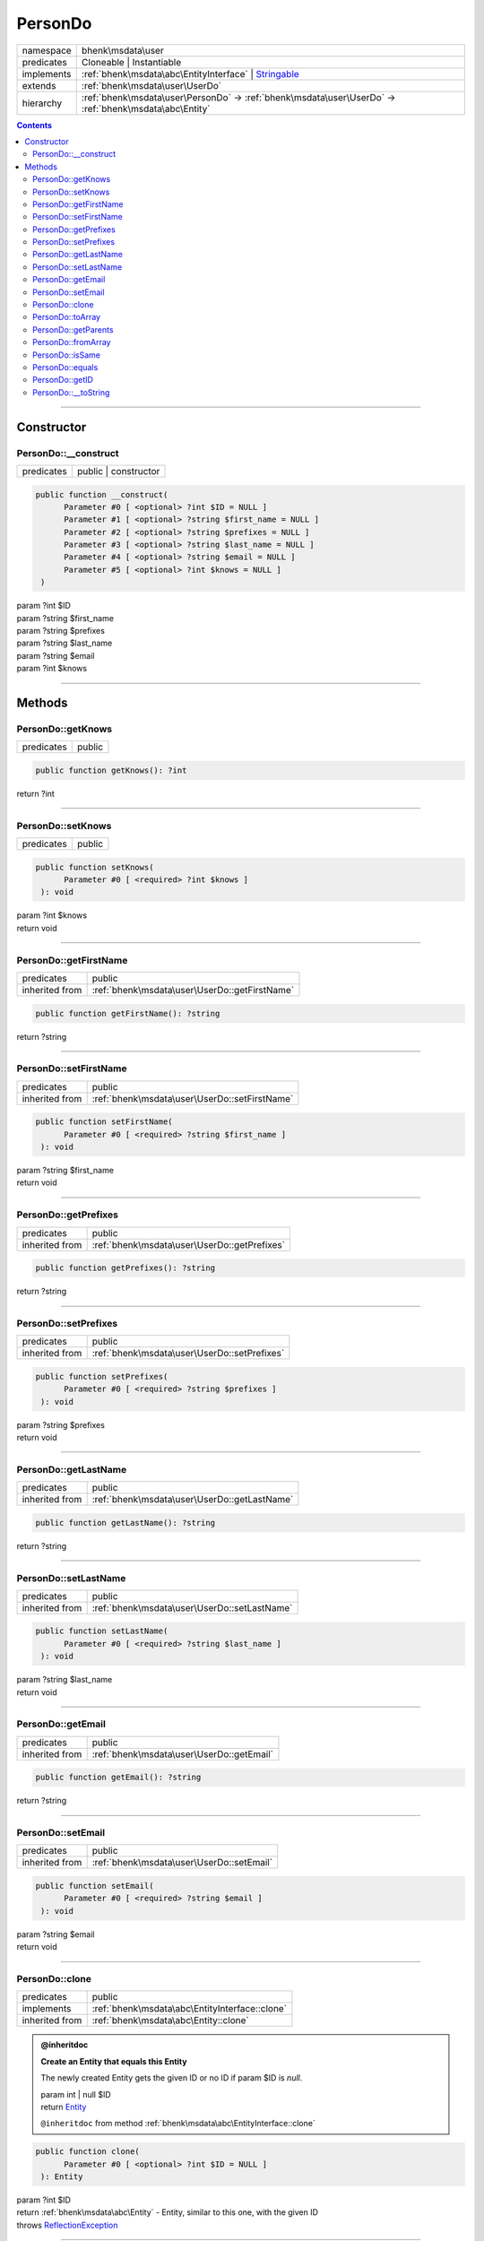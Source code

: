.. required styles !!
.. raw:: html

    <style> .block {color:lightgrey; font-size: 0.6em; display: block; align-items: center; background-color:black; width:8em; height:8em;padding-left:7px;} </style>
    <style> .tag0 {color:grey; font-size: 0.9em; font-family: "Courier New", monospace;} </style>
    <style> .tag3 {color:grey; font-size: 0.9em; display: inline-block; width:3.1ch; font-family: "Courier New", monospace;} </style>
    <style> .tag4 {color:grey; font-size: 0.9em; display: inline-block; width:4.1ch; font-family: "Courier New", monospace;} </style>
    <style> .tag5 {color:grey; font-size: 0.9em; display: inline-block; width:5.1ch; font-family: "Courier New", monospace;} </style>
    <style> .tag6 {color:grey; font-size: 0.9em; display: inline-block; width:6.1ch; font-family: "Courier New", monospace;} </style>
    <style> .tag7 {color:grey; font-size: 0.9em; display: inline-block; width:7.1ch; font-family: "Courier New", monospace;} </style>
    <style> .tag8 {color:grey; font-size: 0.9em; display: inline-block; width:8.1ch; font-family: "Courier New", monospace;} </style>
    <style> .tag9 {color:grey; font-size: 0.9em; display: inline-block; width:9.1ch; font-family: "Courier New", monospace;} </style>
    <style> .tag10 {color:grey; font-size: 0.9em; display: inline-block; width:10.1ch; font-family: "Courier New", monospace;} </style>
    <style> .tag11 {color:grey; font-size: 0.9em; display: inline-block; width:11.1ch; font-family: "Courier New", monospace;} </style>
    <style> .tag12 {color:grey; font-size: 0.9em; display: inline-block; width:12.1ch; font-family: "Courier New", monospace;} </style>
    <style> .tagsign {color:grey; font-size: 0.9em; display: inline-block; width:3.2em;} </style>
    <style> .param {color:#005858; background-color:#F8F8F8; font-size: 0.8em; border:1px solid #D0D0D0;padding-left: 5px; padding-right: 5px;} </style>
    <style> .tech {color:#005858; background-color:#F8F8F8; font-size: 0.9em; border:1px solid #D0D0D0;padding-left: 5px; padding-right: 5px;} </style>

.. end required styles

.. required roles !!
.. role:: block
.. role:: tag0
.. role:: tag3
.. role:: tag4
.. role:: tag5
.. role:: tag6
.. role:: tag7
.. role:: tag8
.. role:: tag9
.. role:: tag10
.. role:: tag11
.. role:: tag12
.. role:: tagsign
.. role:: param
.. role:: tech

.. end required roles

.. _bhenk\msdata\user\PersonDo:

PersonDo
========

.. table::
   :widths: auto
   :align: left

   ========== ============================================================================================================ 
   namespace  bhenk\\msdata\\user                                                                                          
   predicates Cloneable | Instantiable                                                                                     
   implements :ref:`bhenk\msdata\abc\EntityInterface` | `Stringable <https://www.php.net/manual/en/class.stringable.php>`_ 
   extends    :ref:`bhenk\msdata\user\UserDo`                                                                              
   hierarchy  :ref:`bhenk\msdata\user\PersonDo` -> :ref:`bhenk\msdata\user\UserDo` -> :ref:`bhenk\msdata\abc\Entity`       
   ========== ============================================================================================================ 


.. contents::


----


.. _bhenk\msdata\user\PersonDo::Constructor:

Constructor
+++++++++++


.. _bhenk\msdata\user\PersonDo::__construct:

PersonDo::__construct
---------------------

.. table::
   :widths: auto
   :align: left

   ========== ==================== 
   predicates public | constructor 
   ========== ==================== 


.. code-block:: php

   public function __construct(
         Parameter #0 [ <optional> ?int $ID = NULL ]
         Parameter #1 [ <optional> ?string $first_name = NULL ]
         Parameter #2 [ <optional> ?string $prefixes = NULL ]
         Parameter #3 [ <optional> ?string $last_name = NULL ]
         Parameter #4 [ <optional> ?string $email = NULL ]
         Parameter #5 [ <optional> ?int $knows = NULL ]
    )


| :tag5:`param` ?\ int :param:`$ID`
| :tag5:`param` ?\ string :param:`$first_name`
| :tag5:`param` ?\ string :param:`$prefixes`
| :tag5:`param` ?\ string :param:`$last_name`
| :tag5:`param` ?\ string :param:`$email`
| :tag5:`param` ?\ int :param:`$knows`


----


.. _bhenk\msdata\user\PersonDo::Methods:

Methods
+++++++


.. _bhenk\msdata\user\PersonDo::getKnows:

PersonDo::getKnows
------------------

.. table::
   :widths: auto
   :align: left

   ========== ====== 
   predicates public 
   ========== ====== 





.. code-block:: php

   public function getKnows(): ?int


| :tag6:`return` ?\ int


----


.. _bhenk\msdata\user\PersonDo::setKnows:

PersonDo::setKnows
------------------

.. table::
   :widths: auto
   :align: left

   ========== ====== 
   predicates public 
   ========== ====== 





.. code-block:: php

   public function setKnows(
         Parameter #0 [ <required> ?int $knows ]
    ): void


| :tag6:`param` ?\ int :param:`$knows`
| :tag6:`return` void


----


.. _bhenk\msdata\user\PersonDo::getFirstName:

PersonDo::getFirstName
----------------------

.. table::
   :widths: auto
   :align: left

   ============== ============================================= 
   predicates     public                                        
   inherited from :ref:`bhenk\msdata\user\UserDo::getFirstName` 
   ============== ============================================= 





.. code-block:: php

   public function getFirstName(): ?string


| :tag6:`return` ?\ string


----


.. _bhenk\msdata\user\PersonDo::setFirstName:

PersonDo::setFirstName
----------------------

.. table::
   :widths: auto
   :align: left

   ============== ============================================= 
   predicates     public                                        
   inherited from :ref:`bhenk\msdata\user\UserDo::setFirstName` 
   ============== ============================================= 





.. code-block:: php

   public function setFirstName(
         Parameter #0 [ <required> ?string $first_name ]
    ): void


| :tag6:`param` ?\ string :param:`$first_name`
| :tag6:`return` void


----


.. _bhenk\msdata\user\PersonDo::getPrefixes:

PersonDo::getPrefixes
---------------------

.. table::
   :widths: auto
   :align: left

   ============== ============================================ 
   predicates     public                                       
   inherited from :ref:`bhenk\msdata\user\UserDo::getPrefixes` 
   ============== ============================================ 





.. code-block:: php

   public function getPrefixes(): ?string


| :tag6:`return` ?\ string


----


.. _bhenk\msdata\user\PersonDo::setPrefixes:

PersonDo::setPrefixes
---------------------

.. table::
   :widths: auto
   :align: left

   ============== ============================================ 
   predicates     public                                       
   inherited from :ref:`bhenk\msdata\user\UserDo::setPrefixes` 
   ============== ============================================ 





.. code-block:: php

   public function setPrefixes(
         Parameter #0 [ <required> ?string $prefixes ]
    ): void


| :tag6:`param` ?\ string :param:`$prefixes`
| :tag6:`return` void


----


.. _bhenk\msdata\user\PersonDo::getLastName:

PersonDo::getLastName
---------------------

.. table::
   :widths: auto
   :align: left

   ============== ============================================ 
   predicates     public                                       
   inherited from :ref:`bhenk\msdata\user\UserDo::getLastName` 
   ============== ============================================ 





.. code-block:: php

   public function getLastName(): ?string


| :tag6:`return` ?\ string


----


.. _bhenk\msdata\user\PersonDo::setLastName:

PersonDo::setLastName
---------------------

.. table::
   :widths: auto
   :align: left

   ============== ============================================ 
   predicates     public                                       
   inherited from :ref:`bhenk\msdata\user\UserDo::setLastName` 
   ============== ============================================ 





.. code-block:: php

   public function setLastName(
         Parameter #0 [ <required> ?string $last_name ]
    ): void


| :tag6:`param` ?\ string :param:`$last_name`
| :tag6:`return` void


----


.. _bhenk\msdata\user\PersonDo::getEmail:

PersonDo::getEmail
------------------

.. table::
   :widths: auto
   :align: left

   ============== ========================================= 
   predicates     public                                    
   inherited from :ref:`bhenk\msdata\user\UserDo::getEmail` 
   ============== ========================================= 





.. code-block:: php

   public function getEmail(): ?string


| :tag6:`return` ?\ string


----


.. _bhenk\msdata\user\PersonDo::setEmail:

PersonDo::setEmail
------------------

.. table::
   :widths: auto
   :align: left

   ============== ========================================= 
   predicates     public                                    
   inherited from :ref:`bhenk\msdata\user\UserDo::setEmail` 
   ============== ========================================= 





.. code-block:: php

   public function setEmail(
         Parameter #0 [ <required> ?string $email ]
    ): void


| :tag6:`param` ?\ string :param:`$email`
| :tag6:`return` void


----


.. _bhenk\msdata\user\PersonDo::clone:

PersonDo::clone
---------------

.. table::
   :widths: auto
   :align: left

   ============== ============================================== 
   predicates     public                                         
   implements     :ref:`bhenk\msdata\abc\EntityInterface::clone` 
   inherited from :ref:`bhenk\msdata\abc\Entity::clone`          
   ============== ============================================== 






.. admonition:: @inheritdoc

    

   **Create an Entity that equals this Entity**
   
   
   The newly created Entity gets the given ID or no ID if :tagsign:`param` :tech:`$ID` is *null*.
   
   | :tag6:`param` int | null :param:`$ID`
   | :tag6:`return` `Entity <https://www.google.com/search?q=Entity>`_
   
   ``@inheritdoc`` from method :ref:`bhenk\msdata\abc\EntityInterface::clone`




.. code-block:: php

   public function clone(
         Parameter #0 [ <optional> ?int $ID = NULL ]
    ): Entity


| :tag6:`param` ?\ int :param:`$ID`
| :tag6:`return` :ref:`bhenk\msdata\abc\Entity`  - Entity, similar to this one, with the given ID
| :tag6:`throws` `ReflectionException <https://www.php.net/manual/en/class.reflectionexception.php>`_


----


.. _bhenk\msdata\user\PersonDo::toArray:

PersonDo::toArray
-----------------

.. table::
   :widths: auto
   :align: left

   ============== ================================================ 
   predicates     public                                           
   implements     :ref:`bhenk\msdata\abc\EntityInterface::toArray` 
   inherited from :ref:`bhenk\msdata\abc\Entity::toArray`          
   ============== ================================================ 






.. admonition:: @inheritdoc

    

   **Express the properties of this Entity in an array**
   
   
   The returned array should be in such order that it can be fet to the static method
   `EntityInterface::fromArray() <https://www.google.com/search?q=EntityInterface::fromArray()>`_.
   
   | :tag6:`return` array  - array with properties of this Entity
   
   ``@inheritdoc`` from method :ref:`bhenk\msdata\abc\EntityInterface::toArray`





.. admonition::  see also

    `Entity::fromArray() <https://www.google.com/search?q=Entity::fromArray()>`_


.. code-block:: php

   public function toArray(): array


| :tag6:`return` array  - array with properties


----


.. _bhenk\msdata\user\PersonDo::getParents:

PersonDo::getParents
--------------------

.. table::
   :widths: auto
   :align: left

   ============== ========================================== 
   predicates     public                                     
   inherited from :ref:`bhenk\msdata\abc\Entity::getParents` 
   ============== ========================================== 


**Get the (Reflection) parents of this Entity in reverse order**



..  code-block::

   class A extends Entity
   
   class B extends A
   
   returned array = [Entity-Reflection, A-Reflection, B-Reflection]





.. code-block:: php

   public function getParents(): array


| :tag6:`return` array  - array with `ReflectionClass <https://www.php.net/manual/en/class.reflectionclass.php>`_ parents and this Entity


----


.. _bhenk\msdata\user\PersonDo::fromArray:

PersonDo::fromArray
-------------------

.. table::
   :widths: auto
   :align: left

   ============== ================================================== 
   predicates     public | static                                    
   implements     :ref:`bhenk\msdata\abc\EntityInterface::fromArray` 
   inherited from :ref:`bhenk\msdata\abc\Entity::fromArray`          
   ============== ================================================== 


**Create a new Entity**


The order of the given array should be *parent-first*, i.e.:

..  code-block::

   class A extends Entity
   
   class B extends A


In :tech:`__construct()`, :tech:`toArray()` and :tech:`fromArray()` functions,
properties/parameters have the order:

..  code-block::

   ID, {props of A}, {props of B}





.. admonition:: @inheritdoc

    

   **Create a new Entity from an array of properties**
   
   
   The given array should have the same order as the one gotten from `EntityInterface::toArray() <https://www.google.com/search?q=EntityInterface::toArray()>`_.
   
   
   | :tag6:`param` array :param:`$arr` - property array
   | :tag6:`return` `Entity <https://www.google.com/search?q=Entity>`_  - newly created Entity with the given properties
   
   ``@inheritdoc`` from method :ref:`bhenk\msdata\abc\EntityInterface::fromArray`




.. code-block:: php

   public static function fromArray(
         Parameter #0 [ <required> array $arr ]
    ): static


| :tag6:`param` array :param:`$arr` - array with properties
| :tag6:`return` static  - Entity object
| :tag6:`throws` `ReflectionException <https://www.php.net/manual/en/class.reflectionexception.php>`_


----


.. _bhenk\msdata\user\PersonDo::isSame:

PersonDo::isSame
----------------

.. table::
   :widths: auto
   :align: left

   ============== =============================================== 
   predicates     public                                          
   implements     :ref:`bhenk\msdata\abc\EntityInterface::isSame` 
   inherited from :ref:`bhenk\msdata\abc\Entity::isSame`          
   ============== =============================================== 






.. admonition:: @inheritdoc

    

   **Test is same function**
   
   
   The given Entity is similar to this Entity if all properties, including :tech:`ID`, are equal.
   
   | :tag6:`param` `Entity <https://www.google.com/search?q=Entity>`_ :param:`$other` - Entity to test
   | :tag6:`return` bool  - *true* if all properties, including :tech:`ID`, are equal, *false* otherwise
   
   ``@inheritdoc`` from method :ref:`bhenk\msdata\abc\EntityInterface::isSame`




.. code-block:: php

   public function isSame(
         Parameter #0 [ <required> bhenk\msdata\abc\Entity $other ]
    ): bool


| :tag6:`param` :ref:`bhenk\msdata\abc\Entity` :param:`$other`
| :tag6:`return` bool


----


.. _bhenk\msdata\user\PersonDo::equals:

PersonDo::equals
----------------

.. table::
   :widths: auto
   :align: left

   ============== =============================================== 
   predicates     public                                          
   implements     :ref:`bhenk\msdata\abc\EntityInterface::equals` 
   inherited from :ref:`bhenk\msdata\abc\Entity::equals`          
   ============== =============================================== 






.. admonition:: @inheritdoc

    

   **Test equals function**
   
   
   The given Entity equals this Entity if all properties, except :tech:`ID`, are equal.
   
   | :tag6:`param` `Entity <https://www.google.com/search?q=Entity>`_ :param:`$other` - Entity to test
   | :tag6:`return` bool  - *true* if all properties are equal, *false* otherwise
   
   ``@inheritdoc`` from method :ref:`bhenk\msdata\abc\EntityInterface::equals`




.. code-block:: php

   public function equals(
         Parameter #0 [ <required> bhenk\msdata\abc\Entity $other ]
    ): bool


| :tag6:`param` :ref:`bhenk\msdata\abc\Entity` :param:`$other`
| :tag6:`return` bool


----


.. _bhenk\msdata\user\PersonDo::getID:

PersonDo::getID
---------------

.. table::
   :widths: auto
   :align: left

   ============== ============================================== 
   predicates     public                                         
   implements     :ref:`bhenk\msdata\abc\EntityInterface::getID` 
   inherited from :ref:`bhenk\msdata\abc\Entity::getID`          
   ============== ============================================== 






.. admonition:: @inheritdoc

    

   **Get the ID of this Entity or** *null* **if it has no ID**
   
   | :tag6:`return` int | null  - ID of this Entity or *null*
   
   ``@inheritdoc`` from method :ref:`bhenk\msdata\abc\EntityInterface::getID`




.. code-block:: php

   public function getID(): ?int


| :tag6:`return` ?\ int


----


.. _bhenk\msdata\user\PersonDo::__toString:

PersonDo::__toString
--------------------

.. table::
   :widths: auto
   :align: left

   ============== =================================================================================== 
   predicates     public                                                                              
   implements     `Stringable::__toString <https://www.php.net/manual/en/stringable.__tostring.php>`_ 
   inherited from :ref:`bhenk\msdata\abc\Entity::__toString`                                          
   ============== =================================================================================== 


**String representation of this Entity**


.. code-block:: php

   public function __toString(): string


| :tag6:`return` string  - representing this Entity


----

:block:`Sat, 15 Apr 2023 09:22:29 +0000` 
